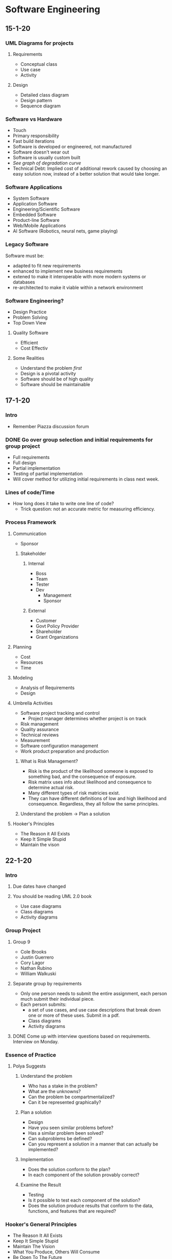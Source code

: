 * Software Engineering
** 15-1-20
*** UML Diagrams for projects
**** Requirements
     + Conceptual class 
     + Use case
     + Activity
**** Design
     + Detailed class diagram
     + Design pattern
     + Sequence diagram
*** Software vs Hardware
    + Touch
    + Primary responsibility
    + Fast build iterations
    + Software is developed or engineered, not manufactured
    + Software doesn't wear out
    + Software is usually custom built
    + /See graph of degradation curve/
    + Technical Debt: Implied cost of additional rework caused by choosing an easy solution now,
      instead of a better solution that would take longer.
*** Software Applications
    + System Software
    + Application Software
    + Engineering/Scientific Software
    + Embedded Software
    + Product-line Software
    + Web/Mobile Applications
    + AI Software (Robotics, neural nets, game playing)
*** Legacy Software
    Software must be:
    + adapted to fit new requirements
    + enhanced to implement new business requirements
    + extened to make it interoperable with more modern systems or databases
    + re-architected to make it viable within a network environment
*** Software Engineering?
    + Design Practice
    + Problem Solving
    + Top Down View
**** Quality Software
     + Efficient
     + Cost Effectiv
**** Some Realities
     + Understand the problem /first/
     + Design is a pivotal activity
     + Software should be of high quality
     + Software should be maintainable
** 17-1-20
*** Intro
    + Remember Piazza discussion forum
*** DONE Go over group selection and initial requirements for group project
    + Full requirements
    + Full design
    + Partial implementation
    + Testing of partial implementation
    + Will cover method for utilizing initial requirements in class
      next week.
*** Lines of code/Time
    + How long does it take to write one line of code?
      - Trick question: not an accurate metric for measuring efficiency.
*** Process Framework
**** Communication
     + Sponsor
***** Stakeholder
****** Internal
       + Boss
       + Team
	 - Tester
	 - Dev
       + Management
       + Sponsor
****** External
       + Customer
       + Govt Policy Provider
       + Shareholder
       + Grant Organizations
**** Planning
     + Cost
     + Resources
     + Time
**** Modeling
     + Analysis of Requirements
     + Design
**** Umbrella Activities
     + Software project tracking and control
       - Project manager determines whether project is on track
     + Risk management
     + Quality assurance
     + Technical reviews
     + Measurement
     + Software configuration management
     + Work product preparation and production
***** What is Risk Management?
      + Risk is the product of the likelihood someone is exposed to
        something bad, and the consequence of exposure.
      + Risk matrix uses info about likelihood and consequence to
        determine actual risk.
      + Many different types of risk matricies exist.
      + They can have different definitions of low and high likelihood
        and consequence. Regardless, they all follow the same principles.
***** Understand the problem -> Plan a solution
**** Hooker's Principles
     + The Reason it All Exists
     + Keep It Simple Stupid
     + Maintain the vison
** 22-1-20
*** Intro
**** Due dates have changed
**** You should be reading UML 2.0 book
     + Use case diagrams
     + Class diagrams
     + Activity diagrams
*** Group Project
**** Group 9
     + Cole Brooks
     + Justin Guerrero
     + Cory Lagor
     + Nathan Rubino
     + William Walkuski
**** Separate group by requirements
     + Only one person needs to submit the entire assignment, each person
       much submit their individual piece.
     + Each person submits:
       - a set of use cases, and use case descriptions that break down one
         or more of these uses. Submit in a pdf.
       - Class diagrams
       - Activity diagrams
**** DONE Come up with interview questions based on requirements. Interview on Monday.
*** Essence of Practice
**** Polya Suggests
***** Understand the problem
      + Who has a stake in the problem?
      + What are the unknowns?
      + Can the problem be compartmentalized?
      + Can it be represented graphically?
***** Plan a solution
      + Design
      + Have you seen similar problems before?
      + Has a similar problem been solved?
      + Can subproblems be defined?
      + Can you represent a solution in a manner that can actually be
        implemented? 
***** Implementation
      + Does the solution conform to the plan?
      + In each component of the solution provably correct?
***** Examine the Result
      + Testing
      + Is it possible to test each component of the solution?
      + Does the solution produce results that conform to the data,
        functions, and features that are required?
*** Hooker's General Principles
    + The Reason It All Exists
    + Keep It Simple Stupid
    + Maintain The Vision
    + What You Produce, Others Will Consume
    + Be Open To The Future
    + Plan Ahead For Reuse
    + Think!
*** Software Myths
    + Affect managers, customers, and practitioners.
    + Often have elements of truth, which can make the easiliy
      believable. 
    + Lead to bad decisions.
    + *Therefore*, insist on reality as you navigate through software
      engineering. 
*** Understanding Requirements
    + Tell us what the system has to do, features to be delivered.
**** Requirements Engineering
     + Continue on Friday.
** 24-1-20
*** TODO Requirements Assignment
    DEADLINE: <2020-02-19 Wed 12:00>
*** DONE Check class calendar
*** TODO Test on 14-2-20
*** Requirements Engineering
**** Definition
     + Set of activities concerned with identifying and communicating
       the purpose of a software intensive system, and the context in
       which it will be used.
     + Acts as the bridge between the real world needs of users,
       customers, and others affected by a software system and the
       capabilities and opprtunities afforded by software intensive
       technologies.
**** Error Correction
     + Becomes exponentially more expensive as the life of the project
       continues. i.e., *figure out requirements early*.
**** Inception
     + Ask a set of questions that establish:
       - Basic understanding
       - Who wants the solution
       - Nature of desired solution
**** Elicitation
     + Elicit requirements from all stakeholders
**** Elaboration
     + Create an analysis model that identifies data, functions, etc.
**** Negotiation
     + Agree on a deliverable system that is realistic for developers
       and consumers.
**** Specification
     + Can be any of the following:
       - Written document
       - Set of models
       - Formal mathematical model
       - Use-cases
       - Prototype
**** Validation
     + A review mechanism that looks for:
       - Errors
       - Required clarification
       - Missing info
       - Inconsistencies
       - Conflicting or unrealistic requirements
**** The goal:
     + Identify problem
     + Propose solution
     + Negotiate different approaches
**** Requirements
***** Functional
      + Required behaviour of system between inputs and outputs
***** Non-functional
      + Required behaviour of the users of the system rather than the
        system itself. 
***** Characteristics of good requirements
      + Unambiguous
      + Testable
      + Clear
      + Correct
      + Understandable
      + Feasible
      + Independent
      + Atomic
      + Necessary
      + Implementation-free (abstract)
***** TODO Only functional requirements are required for assignment
**** FQT
     + Formal Quality Testing, testing team, making sure software is
       bulletproof. Or as bulletproof as possible. Bugtesting. 
** 27-1-20
*** Group Project Meeting
**** Interview Questions
***** Users
      + Who is using it
      + Do different users need different functionality?
***** Scope
      + What systems do you already have?
      + What do you like and dislike about them?
      + Intended to integrate with or replace existing systems?
***** How long is the system intended to be in use?
***** Transfer credit database
***** Portability
      + Will other campuses be using it also, or just MSU Bozeman?
***** Registration optimization
      + What is your ideal layout?
***** Should we integrate/optimize the functionality of CatCourse/DegreeWorks?
**** Question Priority
***** Necessary
      + How long is this to be in use?
      + Transfer credit database
      + Portability
      + Integrate with or replace current systems?
	- Dislikes searching for CRNs
	- Dislikes separated nature of current system.
	- Likes seeing mulitple sections.
	- System should be mostly standalone, should replace the
          disjointed nature of our current system, but also shouldn't
          prohibit the transfer of data between our system and current
          systems. 
      + Are any of your requirements unnecessary?
      + How much should administration have to change about their
        current methods?
	- Administration (Registrar) will import their data from their
          own program, so they will not have to worry about learning
          our new software. 
***** Nice to Have
      + How many semesters ahead should be shown? Timeline?
      + Pros and cons of current systems
      + Security vs Convenience
      + Level of integration between registration, graduation track
        and scheduling.
***** Last Priority
      + Should different paths between majors be explicitly separated?
      + Ideal registration layout
	- Ask about after we have designed a few examples to get her
          opinion on preferred style/function. 
**** NOTE: 
     + The registrar can set up the course curriculum from outside our contracted system.
*** Class
**** Requirement Examples
***** Bad Examples
      + Email notification must include the relevant info.
	- What is "relevant info"?
	- Good: The email notification must include dollar amount,
          date, and ID number. 
**** The Waterfall Model
     + Has problems because it is completely linear, so going back
       often translates to starting over.
     + Has the perks of being more bulletproof, is userful for
       software design with low tolerance for mistakes/compromise. 
**** Potential Project Requirements/Desires
     + Professor can get course emails.
     + Students can use the system to determine all core classes for
       the semester.
     + Students can use the system for generating a campus map of
       their classes for the semester.
     + Wants information to be derived from current semester's roll.
     + Wants easier way to see amount of seats in each section.
     + Wants to see all CS classes not just CSCI.
     + Needs a mobile version!
     + Easily available book info
     + Should be intended just for MSU Bozeman, but should plan for
       ease of extensibility to other MSU campuses, or even other
       universities entirely.
     + Would be nice to have links to professor/faculty webpages in
       order to have easy access to contact info and office hours.
     + All users should be able to log in with NetID and password in
       order to have access to their relevant information, e.g. class
       roster, graduation track, etc.
** 29-1-20
*** Agile Modeling Principles
    + Primary goal is to build software not create models
    + Don't create more than you need
    + Strive to produce the simplest model
    + Try to build useful models, don't have to be perfect
*** Requirements Modeling
    + Information domain must be understood
    + Function that software performs must be defined
    + Behaviour must be represented
    + Model must describe behaviour in a hierarchical fashion
*** What is UML?
    + Unified Modeling Language
    + Modeling a system independent of implementation
    + Graphical language for modeling software intensive systems
    + Standard way to cover conceptual ideas
*** Use Case Diagrams
    + Focuses on behaviour as seen from outside users
**** TODO Read UML 2.0 textbook
**** Use Case Diagram Elements
     + Actors :: Role played by external entity (human or otherwise),
                 can't influence or change design
     + System Boundary :: Line that separates system from actors
     + Use Case :: Sequence of actions that a system performs, clear
                   pass/fail criteria, measurable result.
     + Dr. Cummings suggests limiting requirements in use case
       diagram, try to be more general. 
**** Use Case Questions
     + Who is the primary actor?
     + What are the actor's goals?
     + What preconditions need to exist for the use case to happen?
       + What are the main tasks to be performed by the actor?
**** Use Case Descriptions
     - Include:
       + Use Case
       + Brief Description
       + Related Requirements
       + Preconditions
       + Successful end conditon
       + Unsuccessful end condition
       + Actors
       + Trigger
       + Basic flow of events
       + Alternative flow, if applicable
       + Exception flow, if applicable
* Systems Administration
** 16-1-20
   + End users often are uncomfortable talking to a SysAdmin and often worry
     about being perceived as stupid or negligent.
   + End users often have misinformation or a bad understanding on how
     something works.
   + Up to the SysAdmin to ask questions before providing answers in order to
     better understand the problem/bigger picture.
   + End users can often have good ideas, make sure to acknowledge them
   + Don't be afraid to say you don't know and that you need to do some research
   + Make sure to follow through to completion in a timely fashion.
   + Follow up to ensure the solution has continued to work.
   + Recognize when you need to created documentation for yourself/others. Use
     FAQs and provide users with as much documentation as they are
     comfortable with.
   + Try to track problems and recognize trends with users, software, and
     hardware.
   + End users often don't formulate questions well
** 21-1-20
*** Installing CentOS
    + www.centos.org
    + Install from installation media ISO.
    + Rufus or dd to make USB bootable
    + GPT partitions needed for drives with more than 2Tb
    + Can configure partitions in many ways, I prefer boot, swap,
      root, and home.
      + 
** 23-1-20
*** UNIX Command Line Usage
**** Bash Hotkeys
     + Bash just uses Emacs hotkeys. I said as I typed this into
       Emacs.
**** Job Control
     + Bash allows for multitasking by offering job control.
     + C-z suspends a process in Bash.
     + "jobs" list jobs.
     + Following a command with "&" launches it in the background and
       returns to the shell entry.
     + "fg" and "bg" allows to switch between foreground and
       background processes. 
**** TMUX
     + Terminal multiplexer to use multiple shells in one instance of
       a terminal emulator. 
**** Your ENVironment
     + "env" prints a list of environment variables.
     + To update or create an environment variable use the export
       command.
       - Keep in mind that this is only for the current session.
     + Default editor if $EDITOR isn't set is vi.
**** MAN pages
     + Know the different sections of the man pages, this will be on
       the exam.
** 28-1-20
**** DONE Homework 1, User Accounts
**** Passwords
     + Avoid using a text editor to edit text files, can result in
       syntax errors or multiple users editing a file.
* Programming Languages
** 17-1-20
*** DONE Read chapters 1 and 2
** 22-1-20
*** Ternary operator
    + Has three arguments, e.g "?" in Java.
    + Too many ways to do the same thing can result in confusion
      between programmers.
*** Feature creep
    + Ada tried to combine FORTRAN and COBOL.
      - After 10 years it was so bloated that it was impossible to use cohesively.
*** Readability, writability, reliability, and cost.
    + See table 1.1 in the book
**** Readability
     + Overall simplicity
       - Minimal feature multiplicity
	 * count = count + 1
	 * count += 1
	 * count++
	 * ++count
       - Minimal operator overloading.
     + Orthogonality
       - Relatively small set of primitive constructs can be combined
         in a relatively small number of ways.
       - Every possible combination is legal.
       - Pass by reference and pass by value (arrays are different
         than primitives, and objects are different.)
       - Different languages can read expressions left to right or
         vice versa. Keep in mind. 
     + Data types
       - Adequate predefined data types.
     + Syntax
       - Form and meaning, self-descriptive constructs, meaningful keywords.
       - 
**** Writability
** 24-1-20
*** DONE Fortran Assignment
    DEADLINE: <2020-02-07 Fri 17:00>
** 29-1-20
*** Plankalkul
    + First programming language
    + Designed in 1945, not published until 1972.
    + Never implemented
    + Advanced data structures :: Floating points, arrays, records
**** Syntanx
       | A + 1 = > A
     V | 4         5
     S | 
*** Pseudocodes
    + Minimal programming languages used to get around the painful
      process of programming in machine code.
**** Short Code
     + Univac
**** Speedcoding 
     + IBM 701
     + Pseudo ops for math functions
     + Conditional and unconditional branching
     + Auto-increment registers for array accesses
     + Slow!
     + Only 700 words left for user program
*** IBM 704 and Fortran
**** Fortran I
     + Regarded as one of the first high level programming languages
     + Compiler released in April 1957 after 18 worker-years of effort
     + No need for dynamic storage
     + Need good array handling and counting loops
     + DO loop
     + Formatted I/O
     + Programs larger than 400 lines rarely compiled correctly, mainly
       due to poor reliability of IBM 704
     + Code was very fast
     + Quickly became very widely used
*** LISP
    + All in Lambda Calculus
    + Made for AI study
    + Pioneered functional programming :: No need for variables or assignment
    + Still used for AI
    + Common Lisp and Scheme are contemporary dialects of Lisp
    + ML, Haskell, and F# are also functional programming languages,
      but use very different syntax. 
*** COBOL
    + First language for business and not engineering
    + Designed to be read like a natural language
    + First language required by DoD, would likely have failed without DoD
*** Basic
    + Easy to learn ans use for non-science students
    + Must be "pleasant and friendly"
    + Fast turnaround for homework
    + Free and private access
    + *User time is more important that computer time*
    + Current popular dialect :: Visual Basic
    + First widely used language with time sharing
*** Pascal
    + First designed for teaching structured programming
    + Small, simple, nothing new
    + Largest impact was on teaching programming :: From mid 70's to
      late 90's was the most widely used programming
      language for teaching programming
* German
** 20-1-20
*** DONE Look in to buying textbook for German class
** 22-1-20
*** DONE Homework 4.1
    DEADLINE: <2020-01-22 Wed 23:59>
*** DONE Quiz on Friday
    SCHEDULED: <2020-01-24 Fri 09:00>
*** DONE Homework 4.2
    DEADLINE: <2020-01-27 Mon 23:59>
** 29-1-20
*** TODO Homework
    DEADLINE: <2020-02-03 Mon 23:59>
